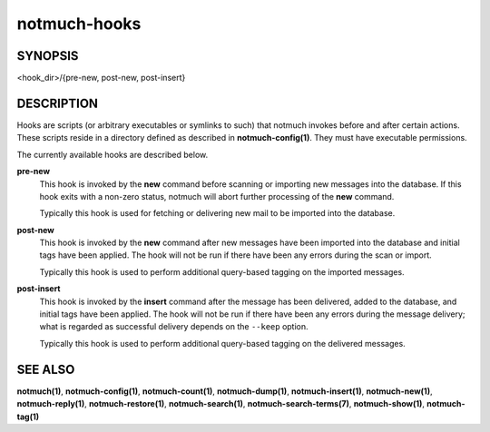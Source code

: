 =============
notmuch-hooks
=============

SYNOPSIS
========

<hook_dir>/{pre-new, post-new, post-insert}

DESCRIPTION
===========

Hooks are scripts (or arbitrary executables or symlinks to such) that
notmuch invokes before and after certain actions. These scripts reside
in a directory defined as described in **notmuch-config(1)**. They
must have executable permissions.

The currently available hooks are described below.

**pre-new**
    This hook is invoked by the **new** command before scanning or
    importing new messages into the database. If this hook exits with
    a non-zero status, notmuch will abort further processing of the
    **new** command.

    Typically this hook is used for fetching or delivering new mail to
    be imported into the database.

**post-new**
    This hook is invoked by the **new** command after new messages
    have been imported into the database and initial tags have been
    applied. The hook will not be run if there have been any errors
    during the scan or import.

    Typically this hook is used to perform additional query-based
    tagging on the imported messages.

**post-insert**
    This hook is invoked by the **insert** command after the message
    has been delivered, added to the database, and initial tags have
    been applied. The hook will not be run if there have been any
    errors during the message delivery; what is regarded as successful
    delivery depends on the ``--keep`` option.

    Typically this hook is used to perform additional query-based
    tagging on the delivered messages.

SEE ALSO
========

**notmuch(1)**,
**notmuch-config(1)**,
**notmuch-count(1)**,
**notmuch-dump(1)**,
**notmuch-insert(1)**,
**notmuch-new(1)**,
**notmuch-reply(1)**,
**notmuch-restore(1)**,
**notmuch-search(1)**,
**notmuch-search-terms(7)**,
**notmuch-show(1)**,
**notmuch-tag(1)**
